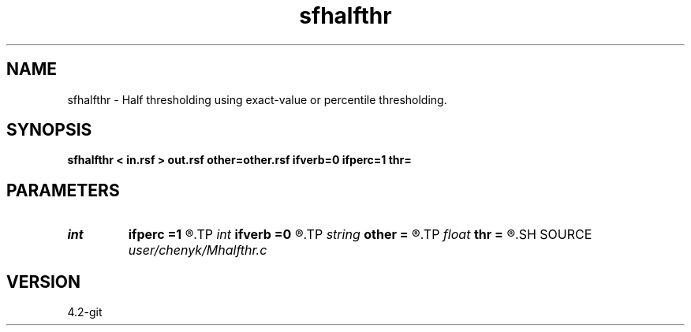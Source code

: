 .TH sfhalfthr 1  "APRIL 2023" Madagascar "Madagascar Manuals"
.SH NAME
sfhalfthr \- Half thresholding using exact-value or percentile thresholding.
.SH SYNOPSIS
.B sfhalfthr < in.rsf > out.rsf other=other.rsf ifverb=0 ifperc=1 thr=
.SH PARAMETERS
.PD 0
.TP
.I int    
.B ifperc
.B =1
.R  	0, exact-value thresholding; 1, percentile thresholding.
.TP
.I int    
.B ifverb
.B =0
.R  	0, not print threshold value; 1, print threshold value.
.TP
.I string 
.B other
.B =
.R  	auxiliary output file name
.TP
.I float  
.B thr
.B =
.R  	thresholding level
.SH SOURCE
.I user/chenyk/Mhalfthr.c
.SH VERSION
4.2-git

